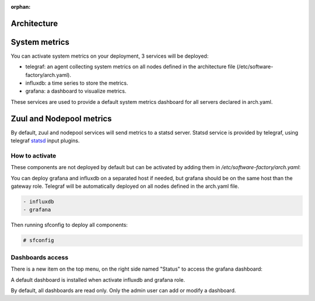 :orphan:

.. _metric_operator:

Architecture
============

.. image:: ../imgs/metric_arch.svg

System metrics
==============

You can activate system metrics on your deployment, 3 services will be
deployed:

* telegraf: an agent collecting system metrics on all nodes defined in the
  architecture file (/etc/software-factory/arch.yaml).
* influxdb: a time series to store the metrics.
* grafana: a dashboard to visualize metrics.

These services are used to provide a default system metrics dashboard for all
servers declared in arch.yaml.

Zuul and Nodepool metrics
=========================

By default, zuul and nodepool services will send metrics to a statsd server.
Statsd service is provided by telegraf, using telegraf statsd_ input plugins.

.. _statsd: https://github.com/influxdata/telegraf/tree/master/plugins/inputs/statsd



How to activate
---------------

These components are not deployed by default but can be activated by adding
them in */etc/software-factory/arch.yaml*:

You can deploy grafana and influxdb on a separated host if needed, but grafana
should be on the same host than the gateway role. Telegraf will be
automatically deployed on all nodes defined in the arch.yaml file.

.. code-block:: yaml

 - influxdb
 - grafana

Then running sfconfig to deploy all components:

.. code-block:: bash

 # sfconfig

Dashboards access
-----------------

There is a new item on the top menu, on the right side named "Status" to access
the grafana dashboard:

.. image:: ../imgs/metrics.png
   :scale: 50 %

A default dashboard is installed when activate influxdb and grafana role.

By default, all dashboards are read only. Only the admin user can add or modify
a dashboard.
